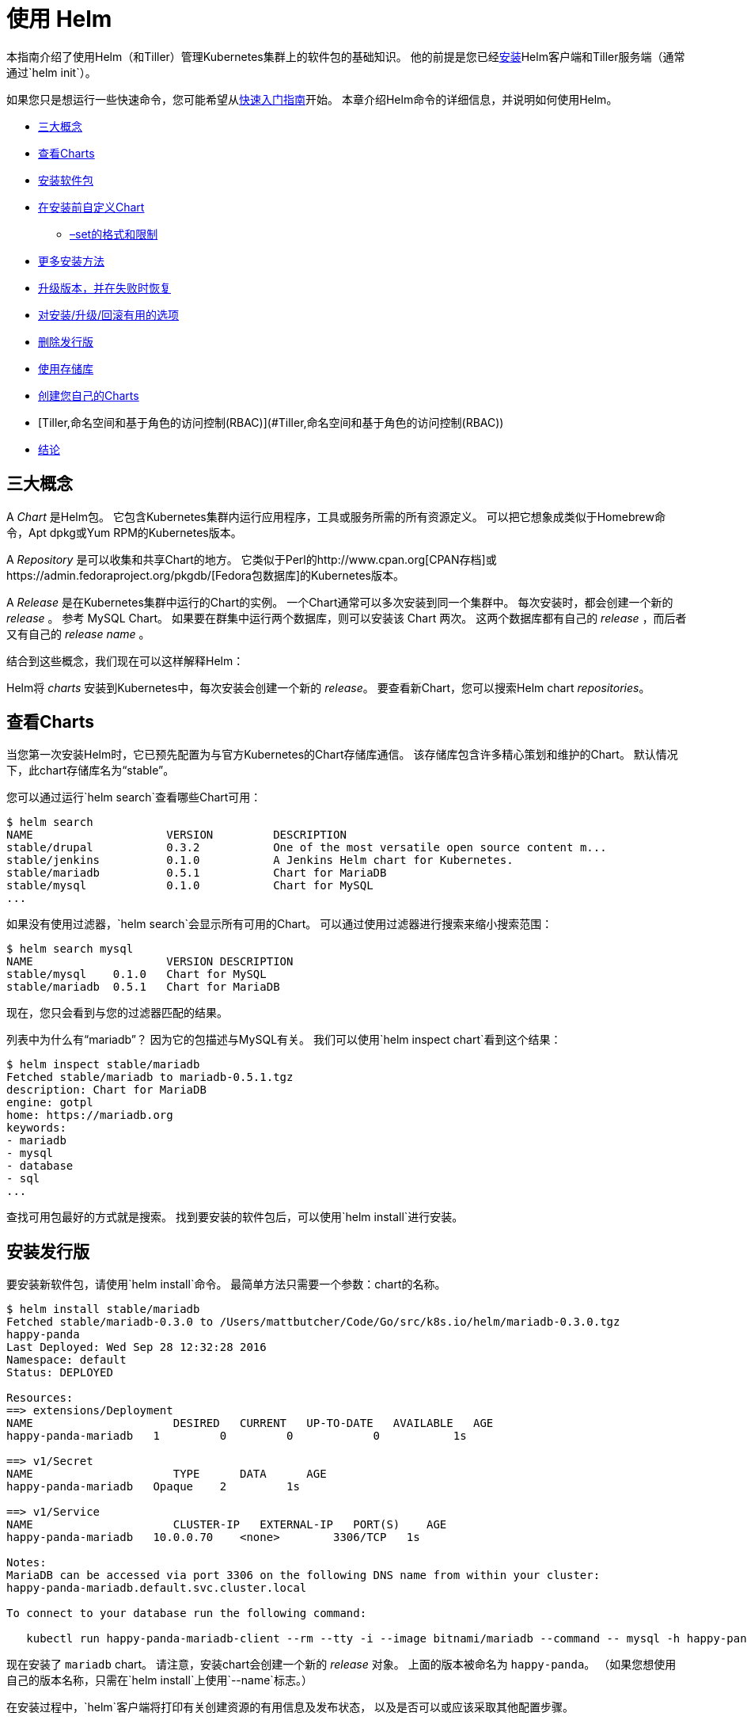 = 使用 Helm

本指南介绍了使用Helm（和Tiller）管理Kubernetes集群上的软件包的基础知识。
他的前提是您已经link:install.html[安装]Helm客户端和Tiller服务端（通常通过`helm init`）。

如果您只是想运行一些快速命令，您可能希望从link:quickstart.html[快速入门指南]开始。
本章介绍Helm命令的详细信息，并说明如何使用Helm。

* link:#三大概念[三大概念]
* link:#查看Charts[查看Charts]
* link:#安装软件包[安装软件包]
* link:#在安装前自定义Chart[在安装前自定义Chart]
** link:#set选项的格式和限制[–set的格式和限制]
* link:#更多安装方法[更多安装方法]
* link:#升级版本，并在失败时恢复[升级版本，并在失败时恢复]
* link:#对安装/升级/回滚有用的选项[对安装/升级/回滚有用的选项]
* link:#删除发行版[删除发行版]
* link:#使用存储库[使用存储库]
* link:#创建您自己的Charts[创建您自己的Charts]
* [Tiller,命名空间和基于角色的访问控制(RBAC)](#Tiller,命名空间和基于角色的访问控制(RBAC))
* link:#结论[结论]

== 三大概念

A _Chart_ 是Helm包。
它包含Kubernetes集群内运行应用程序，工具或服务所需的所有资源定义。
可以把它想象成类似于Homebrew命令，Apt dpkg或Yum RPM的Kubernetes版本。

A _Repository_ 是可以收集和共享Chart的地方。
它类似于Perl的http://www.cpan.org[CPAN存档]或https://admin.fedoraproject.org/pkgdb/[Fedora包数据库]的Kubernetes版本。

A _Release_ 是在Kubernetes集群中运行的Chart的实例。
一个Chart通常可以多次安装到同一个集群中。
每次安装时，都会创建一个新的 _release_ 。
参考 MySQL Chart。
如果要在群集中运行两个数据库，则可以安装该 Chart 两次。
这两个数据库都有自己的 _release_ ，而后者又有自己的 _release name_ 。

结合到这些概念，我们现在可以这样解释Helm：

Helm将 _charts_ 安装到Kubernetes中，每次安装会创建一个新的 _release_。
要查看新Chart，您可以搜索Helm chart _repositories_。

== 查看Charts

当您第一次安装Helm时，它已预先配置为与官方Kubernetes的Chart存储库通信。
该存储库包含许多精心策划和维护的Chart。
默认情况下，此chart存储库名为“stable”。

您可以通过运行`helm search`查看哪些Chart可用：

[source,console]
----
$ helm search
NAME                 	VERSION 	DESCRIPTION
stable/drupal   	0.3.2   	One of the most versatile open source content m...
stable/jenkins  	0.1.0   	A Jenkins Helm chart for Kubernetes.
stable/mariadb  	0.5.1   	Chart for MariaDB
stable/mysql    	0.1.0   	Chart for MySQL
...
----

如果没有使用过滤器，`helm search`会显示所有可用的Chart。
可以通过使用过滤器进行搜索来缩小搜索范围：

[source,console]
----
$ helm search mysql
NAME               	VERSION	DESCRIPTION
stable/mysql  	0.1.0  	Chart for MySQL
stable/mariadb	0.5.1  	Chart for MariaDB
----

现在，您只会看到与您的过滤器匹配的结果。

列表中为什么有“mariadb”？
因为它的包描述与MySQL有关。 我们可以使用`helm inspect chart`看到这个结果：

[source,console]
----
$ helm inspect stable/mariadb
Fetched stable/mariadb to mariadb-0.5.1.tgz
description: Chart for MariaDB
engine: gotpl
home: https://mariadb.org
keywords:
- mariadb
- mysql
- database
- sql
...
----

查找可用包最好的方式就是搜索。
找到要安装的软件包后，可以使用`helm install`进行安装。

== 安装发行版

要安装新软件包，请使用`helm install`命令。
最简单方法只需要一个参数：chart的名称。

[source,console]
----
$ helm install stable/mariadb
Fetched stable/mariadb-0.3.0 to /Users/mattbutcher/Code/Go/src/k8s.io/helm/mariadb-0.3.0.tgz
happy-panda
Last Deployed: Wed Sep 28 12:32:28 2016
Namespace: default
Status: DEPLOYED

Resources:
==> extensions/Deployment
NAME                     DESIRED   CURRENT   UP-TO-DATE   AVAILABLE   AGE
happy-panda-mariadb   1         0         0            0           1s

==> v1/Secret
NAME                     TYPE      DATA      AGE
happy-panda-mariadb   Opaque    2         1s

==> v1/Service
NAME                     CLUSTER-IP   EXTERNAL-IP   PORT(S)    AGE
happy-panda-mariadb   10.0.0.70    <none>        3306/TCP   1s

Notes:
MariaDB can be accessed via port 3306 on the following DNS name from within your cluster:
happy-panda-mariadb.default.svc.cluster.local

To connect to your database run the following command:

   kubectl run happy-panda-mariadb-client --rm --tty -i --image bitnami/mariadb --command -- mysql -h happy-panda-mariadb
----

现在安装了 `mariadb` chart。
请注意，安装chart会创建一个新的 _release_ 对象。
上面的版本被命名为 `happy-panda`。
（如果您想使用自己的版本名称，只需在`helm install`上使用`--name`标志。）

在安装过程中，`helm`客户端将打印有关创建资源的有用信息及发布状态，
以及是否可以或应该采取其他配置步骤。

Helm不会等到所有资源都出于运行状态之后才退出。
许多chart需要大小超过600M的Docker镜像，并且可能需要很长时间才能安装到群集中。

要跟踪发布的状态或重新读取配置信息，可以使用`helm status`：

[source,console]
----
$ helm status happy-panda
Last Deployed: Wed Sep 28 12:32:28 2016
Namespace: default
Status: DEPLOYED

Resources:
==> v1/Service
NAME                     CLUSTER-IP   EXTERNAL-IP   PORT(S)    AGE
happy-panda-mariadb   10.0.0.70    <none>        3306/TCP   4m

==> extensions/Deployment
NAME                     DESIRED   CURRENT   UP-TO-DATE   AVAILABLE   AGE
happy-panda-mariadb   1         1         1            1           4m

==> v1/Secret
NAME                     TYPE      DATA      AGE
happy-panda-mariadb   Opaque    2         4m

Notes:
MariaDB can be accessed via port 3306 on the following DNS name from within your cluster:
happy-panda-mariadb.default.svc.cluster.local

To connect to your database run the following command:

   kubectl run happy-panda-mariadb-client --rm --tty -i --image bitnami/mariadb --command -- mysql -h happy-panda-mariadb
----

以上显示了您的发布的当前状态。

=== 在安装前自定义Chart

我们这里的安装方式只会使用此chart的默认配置选项。
很多时候，您需要自定义chart以使用首选配置。

要查看chart上可配置的选项，请使用`helm inspect values`：

[source,console]
----
helm inspect values stable/mariadb
Fetched stable/mariadb-0.3.0.tgz to /Users/mattbutcher/Code/Go/src/k8s.io/helm/mariadb-0.3.0.tgz
## Bitnami MariaDB image version
## ref: https://hub.docker.com/r/bitnami/mariadb/tags/
##
## Default: none
imageTag: 10.1.14-r3

## Specify a imagePullPolicy
## Default to 'Always' if imageTag is 'latest', else set to 'IfNotPresent'
## ref: http://kubernetes.io/docs/user-guide/images/#pre-pulling-images
##
# imagePullPolicy:

## Specify password for root user
## ref: https://github.com/bitnami/bitnami-docker-mariadb/blob/master/README.md#setting-the-root-password-on-first-run
##
# mariadbRootPassword:

## Create a database user
## ref: https://github.com/bitnami/bitnami-docker-mariadb/blob/master/README.md#creating-a-database-user-on-first-run
##
# mariadbUser:
# mariadbPassword:

## Create a database
## ref: https://github.com/bitnami/bitnami-docker-mariadb/blob/master/README.md#creating-a-database-on-first-run
##
# mariadbDatabase:
----

然后，您可以覆盖任何YAML格式的文件中的配置，然后在安装期间使用该文件。

[source,console]
----
$ echo '{mariadbUser: user0, mariadbDatabase: user0db}' > config.yaml
$ helm install -f config.yaml stable/mariadb
----

上面的命令将创建一个名为`user0`的默认MariaDB用户，并授予该用户访问新创建的`user0db`数据库的权限，
但是会接受该chart的所有其余默认值。

安装时有两种方法可以传递配置数据：

* `--values`（或`-f`）：指定覆盖的YAML文件。 可以多次指定，最右边的文件优先
* `--set`（及其变体`--set-string`和`--set-file`）：在命令行上指定覆盖。

如果两者都使用，则`--set`值合并为具有更高优先级的`--values`。
使用`--set`指定的覆盖将保留在configmap中。
可以使用`helm get values &lt;release-name&gt;`查看给定版本的`--set`值。
可以通过运行`helm upgrade`并指定`--reset-values`来清除已经`-set`的值。

==== set选项的格式和限制

`--set`选项使用零个或多个名称/值对。
最简单的方法是：`--set name=value`。 在YAML中是这样的：

[source,yaml]
----
name: value
----

多个值由 `,` 分隔。所以 `--set a=b,c=d` 可以这样写:

[source,yaml]
----
a: b
c: d
----

支持更复杂的表达式。
例如，`--set outer.inner=value` 是这样的：

[source,yaml]
----
outer:
  inner: value
----

列表可以通过在`{`和`}`中包含值来表示。
例如，`--set name = {a，b，c}`转换为：

[source,yaml]
----
name:
  - a
  - b
  - c
----

从Helm 2.5.0开始，可以使用数组索引语法访问列表项。
例如，`--set servers[0].port=80` 变为：

[source,yaml]
----
servers:
  - port: 80
----

可以通过这种方式设置多个值 `--set servers[0].port=80,servers[0].host=example` 变为：

[source,yaml]
----
servers:
  - port: 80
    host: example
----

有时您需要在 `--set` 行中使用特殊字符。
这时候可以使用反斜杠来进行转移 `--set name=&quot;value1\,value2&quot;`：

[source,yaml]
----
name: "value1,value2"
----

类似地，您也可以转义点序列，当chart使用`toYaml`函数来解析注释，标签和节点选择器时，这可能会派上用场。
`--set nodeSelector。“kubernetes \ .io / role”= master`的语法变为：

[source,yaml]
----
nodeSelector:
  kubernetes.io/role: master
----

使用`--set`很难表达深层嵌套的数据结构。
在设计`values.yaml`文件的格式时，鼓励chart设计者考虑`--set`用法。

Helm会将使用`--set`指定的某些值转换为整数。
例如，`--set foo=true`会导致Helm将`true`转换为int64值。
如果你想要一个字符串，使用`--set`的变种名为`--set-string`。 `--set-string foo=true`导致字符串值为`&quot;true&quot;`。

`--set-file key=filepath`是`--set`的另一种变体。
它读取文件并将其内容用作值。
它的一个示例用例是将多行文本注入值而不处理YAML中的缩进。
假设您要创建一个https://github.com/Azure/brigade[brigade]项目，其中包含包含5行JavaScript代码的特定值，您可以编写一个`values.yaml`，如：

[source,yaml]
----
defaultScript: |
  const { events, Job } = require("brigadier")
  function run(e, project) {
    console.log("hello default script")
  }
  events.on("run", run)
----

在YAML中编写，会使您更难以使用IDE功能和测试框架等支持您编写代码。
相反，你可以使用`--set-file defaultScript=brigade.js`和`brigade.js`包含：

[source,javascript]
----
const { events, Job } = require("brigadier")
function run(e, project) {
  console.log("hello default script")
}
events.on("run", run)
----

=== 更多安装方法

`helm install`命令可以从几个来源安装：

* chart存储库（如上所述）
* 本地chart压缩包（`helm install foo-0.1.1.tgz`）
* 一个解压缩的chart目录（`helm install path/to/foo`）
* 完整的URL（`helm install https://example.com/charts/foo-1.2.3.tgz`）

== 升级版本，并在失败时恢复

当发布新版本的chart时，或者当您想要更改发行版的配置时，可以使用`helm upgrade`命令。

升级需要一个已经存在的版本并根据您提供的信息进行升级。
由于Kuberneteschart可能很大且很复杂，因此Helm尝试执行侵入性最小的升级。
它只会根据上次发布以来已更改的内容来更新。

[source,console]
----
$ helm upgrade -f panda.yaml happy-panda stable/mariadb
Fetched stable/mariadb-0.3.0.tgz to /Users/mattbutcher/Code/Go/src/k8s.io/helm/mariadb-0.3.0.tgz
happy-panda has been upgraded. Happy Helming!
Last Deployed: Wed Sep 28 12:47:54 2016
Namespace: default
Status: DEPLOYED
...
----

在上面的例子中，`happy-panda`这个发行版使用相同的chart进行升级，但是却使用了新的YAML文件：

[source,yaml]
----
mariadbUser: user1
----

我们可以使用 `helm get values` 来查看新设置是否生效。

[source,console]
----
$ helm get values happy-panda
mariadbUser: user1
----

`helm get` 命令是查看集群中发行版的有用工具。
正如我们上面所看到的，它表明我们将`panda.yaml`部署到集群中的新值。

现在，如果在发布期间某些内容没有按计划进行，
使用`helm rollback [RELEASE] [REVISION]`很容易回滚到以前的版本。

[source,console]
----
$ helm rollback happy-panda 1
----

以上内容将我们的 `happy-panda` 推回到它的第一个版本。发行版是增量修订版。
每次发生安装，升级或回滚时，修订号都会增加1。第一个修订号始终为1。
我们可以使用`helm history [RELEASE]`查看某个版本的修订版号。

== 对安装/升级/回滚有用的选项

您可以指定其他一些有用的选项，以便在安装/升级/回滚期间自定义Helm的行为。
请注意，这不是cli的全部选项。
要查看所有选项的描述，只需运行`helm &lt;command&gt; --help`。

* `--timeout`：等待Kubernetes命令完成的时间（以秒为单位）默认为300（5分钟）
* `--wait`：等待所有Pod处于就绪状态、PVC已经绑定、Deployments处于最小（`Desired`减去`maxUnavailable`）就绪状态的Pod、服务在将发布标记为成功之前拥有IP地址（如果是“LoadBalancer”，则为Ingress）。
   它会等待`--timeout`设置的时间。如果超时，则会释放并将标记设置为`FAILED`。
   注意：在Deployment将`replicas`设置为1并且`maxUnavailable`未设置为0，在这样的滚动更新策略的情况下，`--wait`将在准备就绪时返回，因为它已满足最小Pod状态。
* `--no-hooks`：这会跳过命令的运行勾子
* `--recreate-pods`（仅适用于`upgrade`和`rollback`）：此选项将导致重新创建所有pod（处于部署中的pod除外）

== 删除发行版

当需要从群集中卸载或删除发行版时，可以使用`helm delete`命令：

[source,console]
----
$ helm delete happy-panda
----

这条命令会从群集中删除该版本。
您可以使用`helm list`命令查看所有当前部署的版本：

[source,console]
----
$ helm list
NAME           	VERSION	UPDATED                        	STATUS         	CHART
inky-cat       	1      	Wed Sep 28 12:59:46 2016       	DEPLOYED       	alpine-0.1.0
----

从上面的输出中，我们可以看到`happy-panda`版本被删除了。

但是，Helm始终记录发行版的操作。
需要查看已删除的版本？ `helm list --deleted`可以帮到您，或使用 `helm list --all`显示所有版本（包括已删除的和当前已部署、以及失败的版本）：

[source,console]
----
⇒  helm list --all
NAME           	VERSION	UPDATED                        	STATUS         	CHART
happy-panda   	2      	Wed Sep 28 12:47:54 2016       	DELETED        	mariadb-0.3.0
inky-cat       	1      	Wed Sep 28 12:59:46 2016       	DEPLOYED       	alpine-0.1.0
kindred-angelf 	2      	Tue Sep 27 16:16:10 2016       	DELETED        	alpine-0.1.0
----

由于Helm保留已删除版本的记录，因此无法重用版本名称。
（如果您 _非要_ 重新使用版本名称，可以使用`--replace`标志，但它只是重用现有版本并替换其资源。）

请注意，由于以这种方式保留版本，因此您可以回滚已删除的资源，并重新激活它。

== 使用存储库

到目前为止，我们一直只在`stable`存储库中安装chart。
但是您也可以配置`helm`来使用其他存储库。
Helm在`helm repo`命令下提供了几个存储库工具。

您可以使用`helm repo list`查看配置了哪些存储库：

[source,console]
----
$ helm repo list
NAME           	URL
stable         	https://kubernetes-charts.storage.googleapis.com
local          	http://localhost:8879/charts
mumoshu        	https://mumoshu.github.io/charts
----

可以通过 `helm repo add` 添加一个新的存储库。

[source,console]
----
$ helm repo add dev https://example.com/dev-charts
----

由于chart存储库会经常更改，因此您可以通过运行`helm repo update`来确保您的存储库是最新的。

== 创建您自己的Charts

link:charts.html[chart开发指南]解释了如何开发自己的charts。
但是您也可以使用`helm create`命令快速入门：

[source,console]
----
$ helm create deis-workflow
Creating deis-workflow
----

现在`./deis-workflow`目录中有一个chart了。 您可以编辑它并创建自己的模板。

在编辑chart时，可以通过运行`helm lint`来验证格式是否正确。

当需要打包chart以进行分发时，可以运行`helm package`命令：

[source,console]
----
$ helm package deis-workflow
deis-workflow-0.1.0.tgz
----

之后您可以通过 `helm install` 轻松的进行安装:

[source,console]
----
$ helm install ./deis-workflow-0.1.0.tgz
...
----

打包后的chart可以加载到chart存储库中。
请参阅chart存储库的文档来了解如何上传。

注意：`stable`存储库在https://github.com/kubernetes/charts[Kubernetes Charts GitHub存储库]上管理。
该项目接受chart源代码，并且（在审核后）为您打包。

== Tiller,命名空间和基于角色的访问控制(RBAC)

在某些情况下，您可能希望将Tiller范围扩展或将多个Tillers部署到单个群集。 以下是在这些情况下操作时的一些最佳实践。

1.Tiller可以link:install.html[安装] 到任何命名空间。 默认情况下，它安装在kube-system中。 如果每个分蘖都在自己的命名空间中运行，则可以运行多个分蘖。
2.限制分蘖仅能够安装到特定名称空间和/或资源类型中由Kubernetes https://kubernetes.io/docs/admin/authorization/rbac/[RBAC]角色和角色绑定控制。
通过`helm init --service-account &lt;NAME&gt;`配置Helm时，可以向Tiller添加服务帐户。 你可以在link:rbac.html[这里]找到更多相关信息。
3.发布名称是唯一的PER TILLER INSTANCE。
4.chart应仅包含单个命名空间中存在的资源。
5.不建议将多个Tillers配置为管理同一命名空间中的资源。

== 结论

本章介绍了`helm`客户端的基本使用模式，包括搜索，安装，升级和删除。
它还包括有用的实用程序命令，如`helm status`，`helm get`和`helm repo`。

有关这些命令的更多信息，请查看Helm的内置帮助：`helm help`。

在下一章中，我们将介绍开发chart的过程。